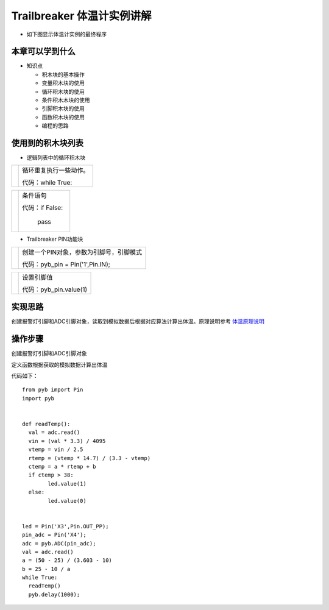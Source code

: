 .. _neuibitintro:

Trailbreaker 体温计实例讲解
============================

- 如下图显示体温计实例的最终程序

.. image:: img/tbtiwen.png
    :width: 1024px

	
本章可以学到什么
----------------------------

- 知识点

  + 积木块的基本操作
  + 变量积木块的使用
  + 循环积木块的使用
  + 条件积木木块的使用
  + 引脚积木块的使用
  + 函数积木块的使用
  + 编程的思路

使用到的积木块列表
----------------------------

- 逻辑列表中的循环积木块

+------------------------------+------------------------+
| .. image:: img/whileTrue.png |循环重复执行一些动作。  |
|    :height: 80px             |                        |
|                              |                        |
|                              |代码：while True:       |
+------------------------------+------------------------+

+------------------------------+---------------------------+
| .. image:: img/if.png        |条件语句                   |
|    :width: 140px             |                           |
|                              |代码：if False:            |
|                              |                           |
|                              |         pass              |
+------------------------------+---------------------------+

- Trailbreaker PIN功能块

+------------------------------------------+----------------------------------------+
| .. image:: ../quickref/img/pybpin2.png   |创建一个PIN对象，参数为引脚号，引脚模式 |
|    :width: 320px                         |                                        |
|                                          |代码：pyb_pin = Pin('1',Pin.IN);        |
+------------------------------------------+----------------------------------------+

+------------------------------------------+----------------------+
| .. image:: ../quickref/img/pybpin5.png   |设置引脚值            |
|    :width: 200px                         |                      |
|                                          |代码：pyb_pin.value(1)|
+------------------------------------------+----------------------+


实现思路
----------------------------
创建报警灯引脚和ADC引脚对象，读取到模拟数据后根据对应算法计算出体温。原理说明参考
`体温原理说明 <https://skidsdocs.readthedocs.io/zh_CN/latest/source/temperature.html>`_


操作步骤
----------------------------

创建报警灯引脚和ADC引脚对象
  
.. image:: img/tbscan1.png
    :width: 520px
	
定义函数根据获取的模拟数据计算出体温

.. image:: img/tbtiwen.png
    :width: 520px


代码如下：
::

	from pyb import Pin
	import pyb


	def readTemp():
	  val = adc.read()
	  vin = (val * 3.3) / 4095
	  vtemp = vin / 2.5
	  rtemp = (vtemp * 14.7) / (3.3 - vtemp)
	  ctemp = a * rtemp + b
	  if ctemp > 38:
		led.value(1)
	  else:
		led.value(0)


	led = Pin('X3',Pin.OUT_PP);
	pin_adc = Pin('X4');
	adc = pyb.ADC(pin_adc);
	val = adc.read()
	a = (50 - 25) / (3.603 - 10)
	b = 25 - 10 / a
	while True:
	  readTemp()
	  pyb.delay(1000);


